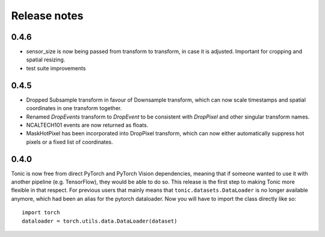 Release notes
=============

0.4.6
-----
* sensor_size is now being passed from transform to transform, in case it is adjusted. Important for cropping and spatial resizing.
* test suite improvements

0.4.5
-----
* Dropped Subsample transform in favour of Downsample transform, which can now scale timestamps and spatial coordinates in one transform together. 
* Renamed `DropEvents` transform to `DropEvent` to be consistent with `DropPixel` and other singular transform names.
* NCALTECH101 events are now returned as floats. 
* MaskHotPixel has been incorporated into DropPixel transform, which can now either automatically suppress hot pixels or a fixed list of coordinates. 

0.4.0
-----
Tonic is now free from direct PyTorch and PyTorch Vision dependencies, meaning that if someone wanted to use it with another pipeline (e.g. TensorFlow), they would be able to do so. This release is the first step to making Tonic more flexible in that respect. For previous users that mainly means that ``tonic.datasets.DataLoader`` is no longer available anymore, which had been an alias for the pytorch dataloader. Now you will have to import the class directly like so:
::

  import torch
  dataloader = torch.utils.data.DataLoader(dataset)

